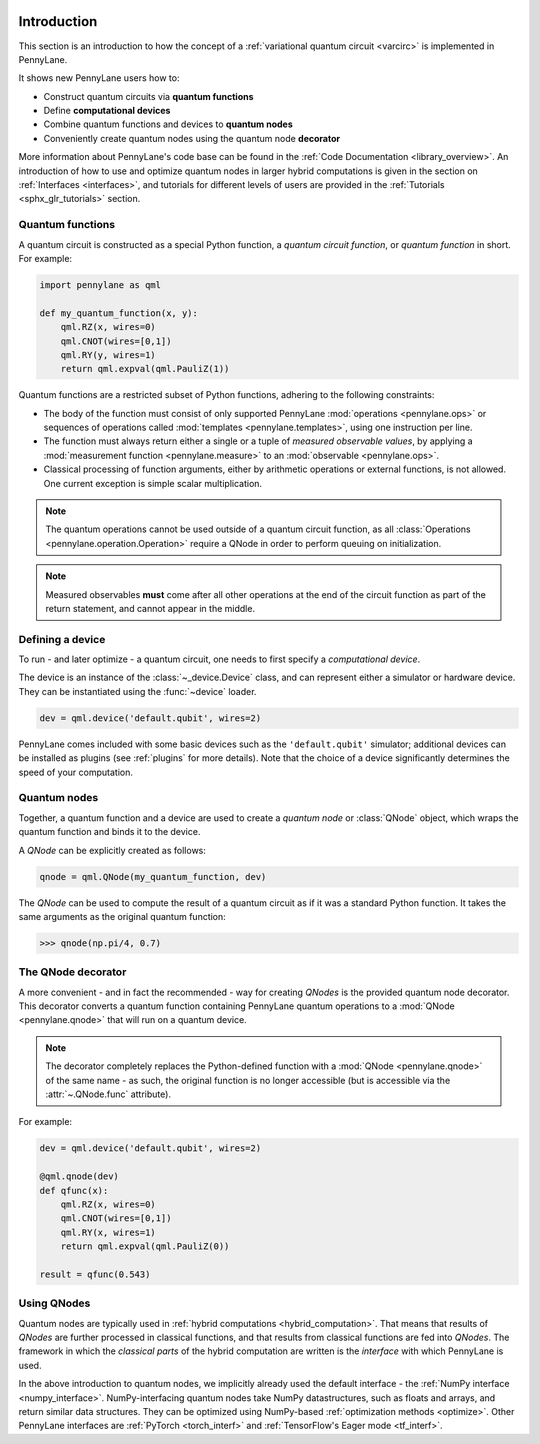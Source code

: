  .. role:: html(raw)
   :format: html

.. _pl_intro:

Introduction
============

This section is an introduction to how the concept of a :ref:`variational quantum circuit <varcirc>` is implemented in PennyLane.

It shows new PennyLane users how to:

* Construct quantum circuits via **quantum functions**

* Define **computational devices**

* Combine quantum functions and devices to **quantum nodes**

* Conveniently create quantum nodes using the quantum node **decorator**

More information about PennyLane's code base can be found in the
:ref:`Code Documentation <library_overview>`.
An introduction of how to use and optimize quantum nodes in larger hybrid computations
is given in the section on :ref:`Interfaces <interfaces>`, and tutorials for different levels of users
are provided in the :ref:`Tutorials <sphx_glr_tutorials>` section.

Quantum functions
-----------------

A quantum circuit is constructed as a special Python function, a *quantum circuit function*, or *quantum function* in short.
For example:

.. code-block:: python

    import pennylane as qml

    def my_quantum_function(x, y):
        qml.RZ(x, wires=0)
        qml.CNOT(wires=[0,1])
        qml.RY(y, wires=1)
        return qml.expval(qml.PauliZ(1))


Quantum functions are a restricted subset of Python functions, adhering to the following
constraints:

* The body of the function must consist of only supported PennyLane
  :mod:`operations <pennylane.ops>` or sequences of operations called :mod:`templates <pennylane.templates>`, using one instruction per line.

* The function must always return either a single or a tuple of
  *measured observable values*, by applying a :mod:`measurement function <pennylane.measure>`
  to an :mod:`observable <pennylane.ops>`.

* Classical processing of function arguments, either by arithmetic operations
  or external functions, is not allowed. One current exception is simple scalar
  multiplication.

.. note::

    The quantum operations cannot be used outside of a quantum circuit function, as all
    :class:`Operations <pennylane.operation.Operation>` require a QNode in order to perform queuing on initialization.

.. note::

    Measured observables **must** come after all other operations at the end
    of the circuit function as part of the return statement, and cannot appear in the middle.


Defining a device
-----------------

To run - and later optimize - a quantum circuit, one needs to first specify a *computational device*.

The device is an instance of the :class:`~_device.Device`
class, and can represent either a simulator or hardware device. They can be
instantiated using the :func:`~device` loader. 

.. code-block:: python

    dev = qml.device('default.qubit', wires=2)

PennyLane comes included with
some basic devices such as the ``'default.qubit'`` simulator; additional devices can be installed
as plugins (see :ref:`plugins` for more details). Note that the choice of a device significantly
determines the speed of your computation.

Quantum nodes
-------------

Together, a quantum function and a device are used to create a *quantum node* or
:class:`QNode` object, which wraps the quantum function and binds it to the device.

A `QNode` can be explicitly created as follows:

.. code-block:: python

    qnode = qml.QNode(my_quantum_function, dev)

The `QNode` can be used to compute the result of a quantum circuit as if it was a standard Python
function. It takes the same arguments as the original quantum function:

>>> qnode(np.pi/4, 0.7)

The QNode decorator
-------------------

A more convenient - and in fact the recommended - way for creating `QNodes` is the provided
quantum node decorator. This decorator converts a quantum function containing PennyLane quantum
operations to a :mod:`QNode <pennylane.qnode>` that will run on a quantum device.

.. note::
    The decorator completely replaces the Python-defined function with
    a :mod:`QNode <pennylane.qnode>` of the same name - as such, the original
    function is no longer accessible (but is accessible via the :attr:`~.QNode.func` attribute).

For example:

.. code-block:: python

    dev = qml.device('default.qubit', wires=2)

    @qml.qnode(dev)
    def qfunc(x):
        qml.RZ(x, wires=0)
        qml.CNOT(wires=[0,1])
        qml.RY(x, wires=1)
        return qml.expval(qml.PauliZ(0))

    result = qfunc(0.543)


Using QNodes
------------

Quantum nodes are typically used in :ref:`hybrid computations <hybrid_computation>`. That means
that results of `QNodes` are further processed in classical functions, and that results from
classical functions are fed into `QNodes`. The framework in which the `classical parts` of the
hybrid computation are written is the *interface* with which PennyLane is used.

In the above introduction to quantum nodes, we implicitly already used the default interface
- the :ref:`NumPy interface <numpy_interface>`.
NumPy-interfacing quantum nodes take NumPy datastructures, such as floats and arrays, and return
similar data structures. They can be optimized using NumPy-based :ref:`optimization methods <optimize>`.
Other PennyLane interfaces are :ref:`PyTorch <torch_interf>` and :ref:`TensorFlow's Eager
mode <tf_interf>`.

